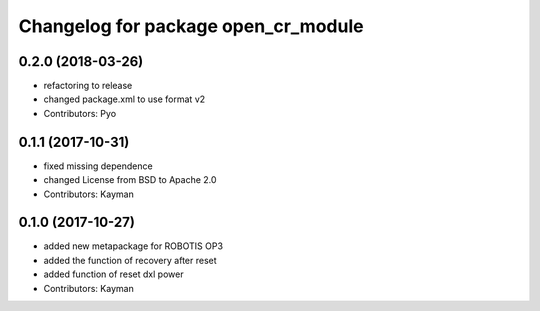 ^^^^^^^^^^^^^^^^^^^^^^^^^^^^^^^^^^^^
Changelog for package open_cr_module
^^^^^^^^^^^^^^^^^^^^^^^^^^^^^^^^^^^^

0.2.0 (2018-03-26)
------------------
* refactoring to release
* changed package.xml to use format v2
* Contributors: Pyo

0.1.1 (2017-10-31)
------------------
* fixed missing dependence
* changed License from BSD to Apache 2.0
* Contributors: Kayman

0.1.0 (2017-10-27)
------------------
* added new metapackage for ROBOTIS OP3
* added the function of recovery after reset
* added function of reset dxl power
* Contributors: Kayman
